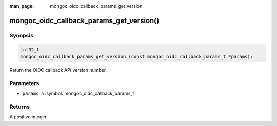 :man_page: mongoc_oidc_callback_params_get_version

mongoc_oidc_callback_params_get_version()
=========================================

Synopsis
--------

.. code-block:: c

  int32_t
  mongoc_oidc_callback_params_get_version (const mongoc_oidc_callback_params_t *params);

Return the OIDC callback API version number.

Parameters
----------

* ``params``: a :symbol:`mongoc_oidc_callback_params_t`.

Returns
-------

A positive integer.

.. seealso::

  - :symbol:`mongoc_oidc_callback_params_t`
  - :symbol:`mongoc_oidc_callback_t`
